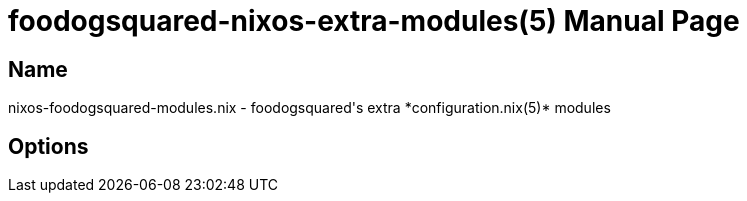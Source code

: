 = foodogsquared-nixos-extra-modules(5)
:doctype: manpage
:mantitle: FDS-NIXOS-MODULES.NIX(5)
:manmanual: foodogsquared's NixOS extra module
:mansource: foodogsquared's NixOS extra module


== Name

nixos-foodogsquared-modules.nix - foodogsquared's extra *configuration.nix(5)* modules

== Options

